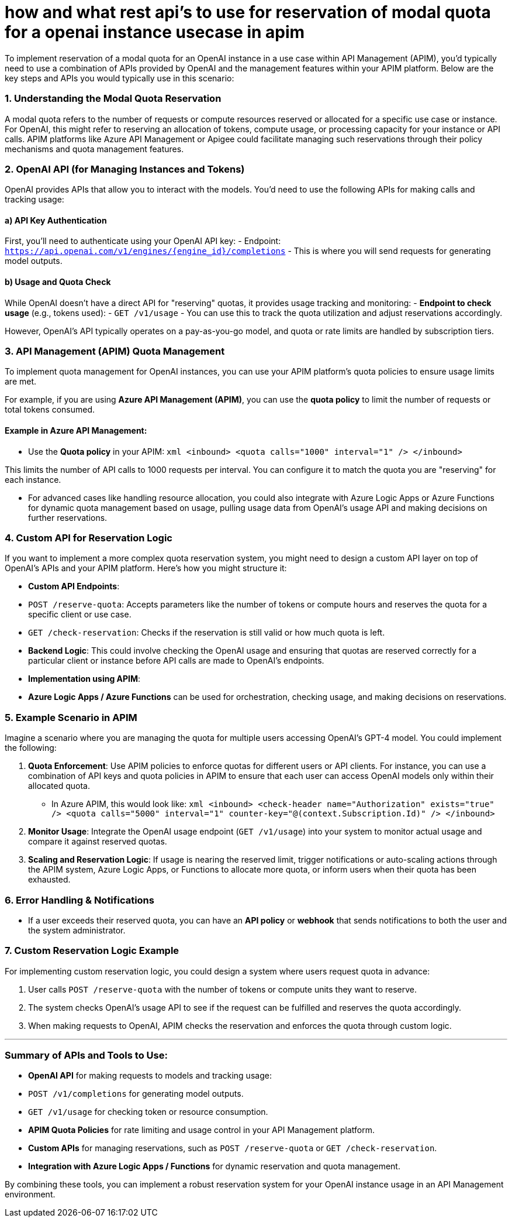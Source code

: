 = how and what rest api's to use for reservation of modal quota for a openai instance usecase in apim


To implement reservation of a modal quota for an OpenAI instance in a use case within API Management (APIM), you'd typically need to use a combination of APIs provided by OpenAI and the management features within your APIM platform. Below are the key steps and APIs you would typically use in this scenario:

### 1. **Understanding the Modal Quota Reservation**
A modal quota refers to the number of requests or compute resources reserved or allocated for a specific use case or instance. For OpenAI, this might refer to reserving an allocation of tokens, compute usage, or processing capacity for your instance or API calls. APIM platforms like Azure API Management or Apigee could facilitate managing such reservations through their policy mechanisms and quota management features.

### 2. **OpenAI API (for Managing Instances and Tokens)**
OpenAI provides APIs that allow you to interact with the models. You'd need to use the following APIs for making calls and tracking usage:

#### a) **API Key Authentication**
First, you'll need to authenticate using your OpenAI API key:
- Endpoint: `https://api.openai.com/v1/engines/{engine_id}/completions`
  - This is where you will send requests for generating model outputs.

#### b) **Usage and Quota Check**
While OpenAI doesn’t have a direct API for "reserving" quotas, it provides usage tracking and monitoring:
- **Endpoint to check usage** (e.g., tokens used):
  - `GET /v1/usage`
  - You can use this to track the quota utilization and adjust reservations accordingly.

However, OpenAI's API typically operates on a pay-as-you-go model, and quota or rate limits are handled by subscription tiers.

### 3. **API Management (APIM) Quota Management**
To implement quota management for OpenAI instances, you can use your APIM platform's quota policies to ensure usage limits are met.

For example, if you are using **Azure API Management (APIM)**, you can use the **quota policy** to limit the number of requests or total tokens consumed.

#### Example in Azure API Management:
- Use the **Quota policy** in your APIM:
  ```xml
  <inbound>
      <quota calls="1000" interval="1" />
  </inbound>
  ```

This limits the number of API calls to 1000 requests per interval. You can configure it to match the quota you are "reserving" for each instance.

- For advanced cases like handling resource allocation, you could also integrate with Azure Logic Apps or Azure Functions for dynamic quota management based on usage, pulling usage data from OpenAI's usage API and making decisions on further reservations.

### 4. **Custom API for Reservation Logic**
If you want to implement a more complex quota reservation system, you might need to design a custom API layer on top of OpenAI's APIs and your APIM platform. Here's how you might structure it:

- **Custom API Endpoints**:
  - `POST /reserve-quota`: Accepts parameters like the number of tokens or compute hours and reserves the quota for a specific client or use case.
  - `GET /check-reservation`: Checks if the reservation is still valid or how much quota is left.

- **Backend Logic**: This could involve checking the OpenAI usage and ensuring that quotas are reserved correctly for a particular client or instance before API calls are made to OpenAI’s endpoints.

- **Implementation using APIM**: 
  - **Azure Logic Apps / Azure Functions** can be used for orchestration, checking usage, and making decisions on reservations.

### 5. **Example Scenario in APIM**
Imagine a scenario where you are managing the quota for multiple users accessing OpenAI’s GPT-4 model. You could implement the following:

1. **Quota Enforcement**: 
   Use APIM policies to enforce quotas for different users or API clients. For instance, you can use a combination of API keys and quota policies in APIM to ensure that each user can access OpenAI models only within their allocated quota.
   - In Azure APIM, this would look like:
     ```xml
     <inbound>
         <check-header name="Authorization" exists="true" />
         <quota calls="5000" interval="1" counter-key="@(context.Subscription.Id)" />
     </inbound>
     ```

2. **Monitor Usage**: 
   Integrate the OpenAI usage endpoint (`GET /v1/usage`) into your system to monitor actual usage and compare it against reserved quotas. 

3. **Scaling and Reservation Logic**: 
   If usage is nearing the reserved limit, trigger notifications or auto-scaling actions through the APIM system, Azure Logic Apps, or Functions to allocate more quota, or inform users when their quota has been exhausted.

### 6. **Error Handling & Notifications**
- If a user exceeds their reserved quota, you can have an **API policy** or **webhook** that sends notifications to both the user and the system administrator.

### 7. **Custom Reservation Logic Example**
For implementing custom reservation logic, you could design a system where users request quota in advance:

1. User calls `POST /reserve-quota` with the number of tokens or compute units they want to reserve.
2. The system checks OpenAI's usage API to see if the request can be fulfilled and reserves the quota accordingly.
3. When making requests to OpenAI, APIM checks the reservation and enforces the quota through custom logic.

---

### Summary of APIs and Tools to Use:
- **OpenAI API** for making requests to models and tracking usage:
  - `POST /v1/completions` for generating model outputs.
  - `GET /v1/usage` for checking token or resource consumption.
- **APIM Quota Policies** for rate limiting and usage control in your API Management platform.
- **Custom APIs** for managing reservations, such as `POST /reserve-quota` or `GET /check-reservation`.
- **Integration with Azure Logic Apps / Functions** for dynamic reservation and quota management.

By combining these tools, you can implement a robust reservation system for your OpenAI instance usage in an API Management environment.
